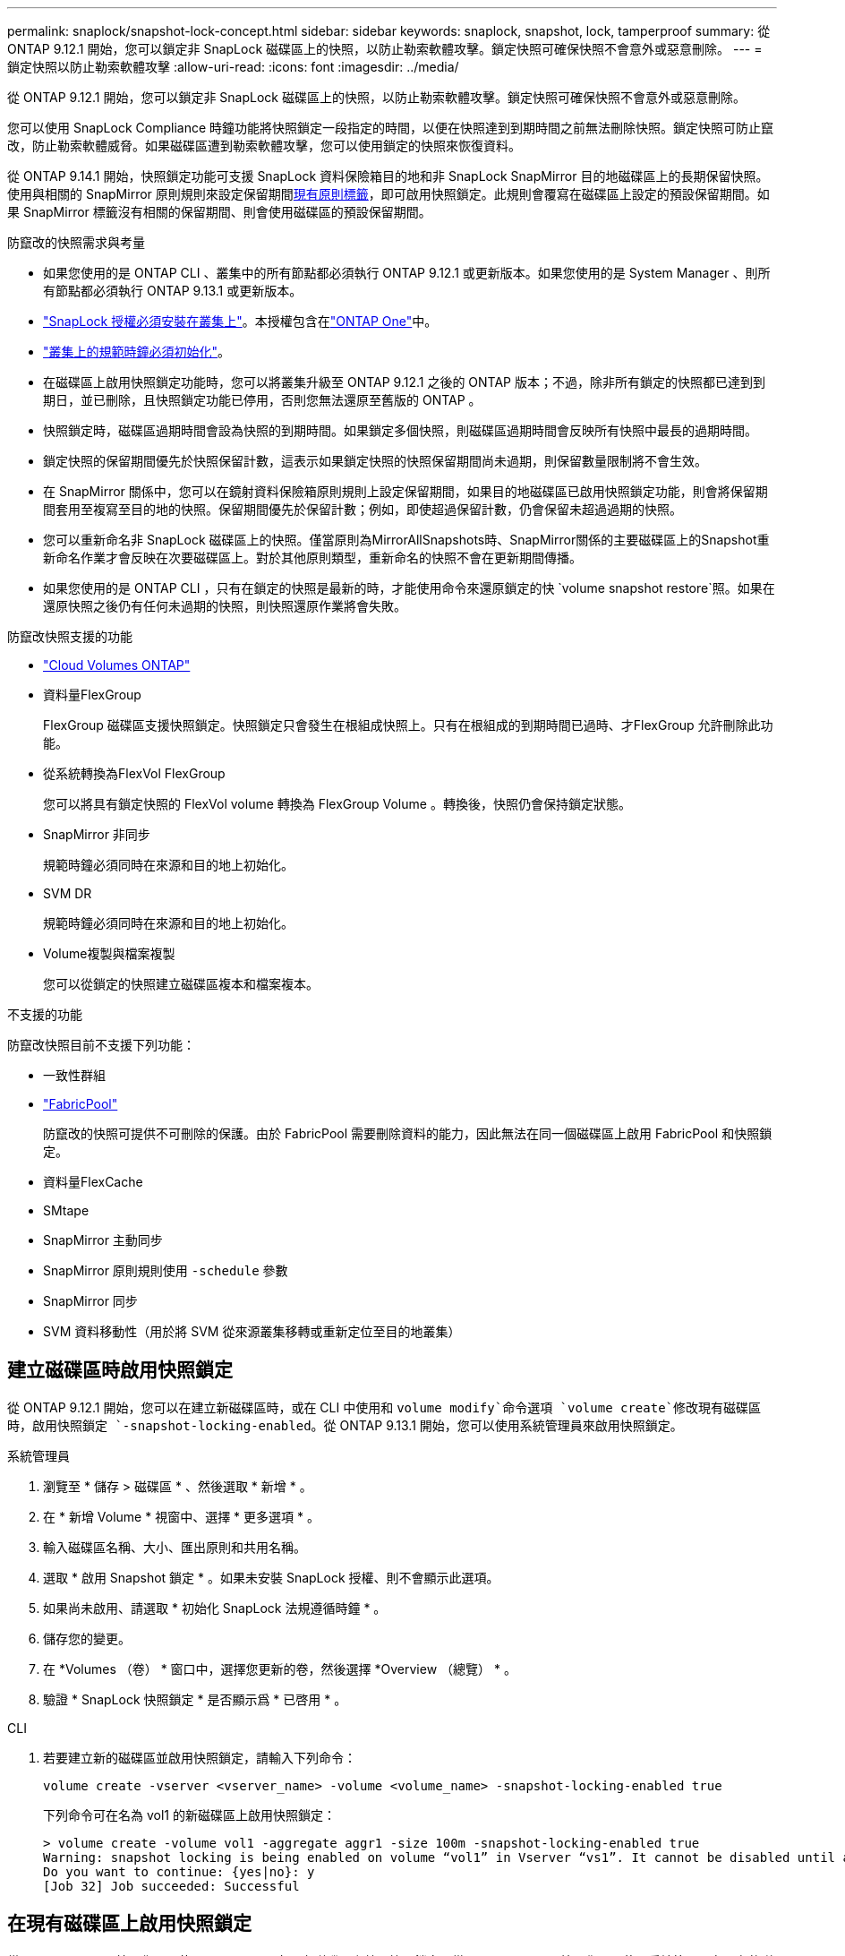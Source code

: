 ---
permalink: snaplock/snapshot-lock-concept.html 
sidebar: sidebar 
keywords: snaplock, snapshot, lock, tamperproof 
summary: 從 ONTAP 9.12.1 開始，您可以鎖定非 SnapLock 磁碟區上的快照，以防止勒索軟體攻擊。鎖定快照可確保快照不會意外或惡意刪除。 
---
= 鎖定快照以防止勒索軟體攻擊
:allow-uri-read: 
:icons: font
:imagesdir: ../media/


[role="lead"]
從 ONTAP 9.12.1 開始，您可以鎖定非 SnapLock 磁碟區上的快照，以防止勒索軟體攻擊。鎖定快照可確保快照不會意外或惡意刪除。

您可以使用 SnapLock Compliance 時鐘功能將快照鎖定一段指定的時間，以便在快照達到到期時間之前無法刪除快照。鎖定快照可防止竄改，防止勒索軟體威脅。如果磁碟區遭到勒索軟體攻擊，您可以使用鎖定的快照來恢復資料。

從 ONTAP 9.14.1 開始，快照鎖定功能可支援 SnapLock 資料保險箱目的地和非 SnapLock SnapMirror 目的地磁碟區上的長期保留快照。使用與相關的 SnapMirror 原則規則來設定保留期間xref:Modify an existing policy to apply long-term retention[現有原則標籤]，即可啟用快照鎖定。此規則會覆寫在磁碟區上設定的預設保留期間。如果 SnapMirror 標籤沒有相關的保留期間、則會使用磁碟區的預設保留期間。

.防竄改的快照需求與考量
* 如果您使用的是 ONTAP CLI 、叢集中的所有節點都必須執行 ONTAP 9.12.1 或更新版本。如果您使用的是 System Manager 、則所有節點都必須執行 ONTAP 9.13.1 或更新版本。
* link:../system-admin/install-license-task.html["SnapLock 授權必須安裝在叢集上"]。本授權包含在link:../system-admin/manage-licenses-concept.html#licenses-included-with-ontap-one["ONTAP One"]中。
* link:../snaplock/initialize-complianceclock-task.html["叢集上的規範時鐘必須初始化"]。
* 在磁碟區上啟用快照鎖定功能時，您可以將叢集升級至 ONTAP 9.12.1 之後的 ONTAP 版本；不過，除非所有鎖定的快照都已達到到期日，並已刪除，且快照鎖定功能已停用，否則您無法還原至舊版的 ONTAP 。
* 快照鎖定時，磁碟區過期時間會設為快照的到期時間。如果鎖定多個快照，則磁碟區過期時間會反映所有快照中最長的過期時間。
* 鎖定快照的保留期間優先於快照保留計數，這表示如果鎖定快照的快照保留期間尚未過期，則保留數量限制將不會生效。
* 在 SnapMirror 關係中，您可以在鏡射資料保險箱原則規則上設定保留期間，如果目的地磁碟區已啟用快照鎖定功能，則會將保留期間套用至複寫至目的地的快照。保留期間優先於保留計數；例如，即使超過保留計數，仍會保留未超過過期的快照。
* 您可以重新命名非 SnapLock 磁碟區上的快照。僅當原則為MirrorAllSnapshots時、SnapMirror關係的主要磁碟區上的Snapshot重新命名作業才會反映在次要磁碟區上。對於其他原則類型，重新命名的快照不會在更新期間傳播。
* 如果您使用的是 ONTAP CLI ，只有在鎖定的快照是最新的時，才能使用命令來還原鎖定的快 `volume snapshot restore`照。如果在還原快照之後仍有任何未過期的快照，則快照還原作業將會失敗。


.防竄改快照支援的功能
* link:https://docs.netapp.com/us-en/bluexp-cloud-volumes-ontap/reference-worm-snaplock.html["Cloud Volumes ONTAP"^]
* 資料量FlexGroup
+
FlexGroup 磁碟區支援快照鎖定。快照鎖定只會發生在根組成快照上。只有在根組成的到期時間已過時、才FlexGroup 允許刪除此功能。

* 從系統轉換為FlexVol FlexGroup
+
您可以將具有鎖定快照的 FlexVol volume 轉換為 FlexGroup Volume 。轉換後，快照仍會保持鎖定狀態。

* SnapMirror 非同步
+
規範時鐘必須同時在來源和目的地上初始化。

* SVM DR
+
規範時鐘必須同時在來源和目的地上初始化。

* Volume複製與檔案複製
+
您可以從鎖定的快照建立磁碟區複本和檔案複本。



.不支援的功能
防竄改快照目前不支援下列功能：

* 一致性群組
* link:../fabricpool/index.html["FabricPool"]
+
防竄改的快照可提供不可刪除的保護。由於 FabricPool 需要刪除資料的能力，因此無法在同一個磁碟區上啟用 FabricPool 和快照鎖定。

* 資料量FlexCache
* SMtape
* SnapMirror 主動同步
* SnapMirror 原則規則使用 `-schedule` 參數
* SnapMirror 同步
* SVM 資料移動性（用於將 SVM 從來源叢集移轉或重新定位至目的地叢集）




== 建立磁碟區時啟用快照鎖定

從 ONTAP 9.12.1 開始，您可以在建立新磁碟區時，或在 CLI 中使用和 `volume modify`命令選項 `volume create`修改現有磁碟區時，啟用快照鎖定 `-snapshot-locking-enabled`。從 ONTAP 9.13.1 開始，您可以使用系統管理員來啟用快照鎖定。

[role="tabbed-block"]
====
.系統管理員
--
. 瀏覽至 * 儲存 > 磁碟區 * 、然後選取 * 新增 * 。
. 在 * 新增 Volume * 視窗中、選擇 * 更多選項 * 。
. 輸入磁碟區名稱、大小、匯出原則和共用名稱。
. 選取 * 啟用 Snapshot 鎖定 * 。如果未安裝 SnapLock 授權、則不會顯示此選項。
. 如果尚未啟用、請選取 * 初始化 SnapLock 法規遵循時鐘 * 。
. 儲存您的變更。
. 在 *Volumes （卷） * 窗口中，選擇您更新的卷，然後選擇 *Overview （總覽） * 。
. 驗證 * SnapLock 快照鎖定 * 是否顯示爲 * 已啓用 * 。


--
.CLI
--
. 若要建立新的磁碟區並啟用快照鎖定，請輸入下列命令：
+
`volume create -vserver <vserver_name> -volume <volume_name> -snapshot-locking-enabled true`

+
下列命令可在名為 vol1 的新磁碟區上啟用快照鎖定：

+
[listing]
----
> volume create -volume vol1 -aggregate aggr1 -size 100m -snapshot-locking-enabled true
Warning: snapshot locking is being enabled on volume “vol1” in Vserver “vs1”. It cannot be disabled until all locked snapshots are past their expiry time. A volume with unexpired locked snapshots cannot be deleted.
Do you want to continue: {yes|no}: y
[Job 32] Job succeeded: Successful
----


--
====


== 在現有磁碟區上啟用快照鎖定

從 ONTAP 9.12.1 開始，您可以使用 ONTAP CLI 在現有磁碟區上啟用快照鎖定。從 ONTAP 9.13.1 開始，您可以使用系統管理員在現有的磁碟區上啟用快照鎖定。

[role="tabbed-block"]
====
.系統管理員
--
. 瀏覽至*儲存>磁碟區*。
. 選擇 image:icon_kabob.gif["功能表選項圖示"] 並選擇 * 編輯 > Volume * 。
. 在 * 編輯 Volume * 視窗中，找到 Snapshot （本機）設定區段，然後選取 * 啟用快照鎖定 * 。
+
如果未安裝 SnapLock 授權、則不會顯示此選項。

. 如果尚未啟用、請選取 * 初始化 SnapLock 法規遵循時鐘 * 。
. 儲存您的變更。
. 在 *Volumes （卷） * 窗口中，選擇您更新的卷，然後選擇 *Overview （總覽） * 。
. 驗證 * SnapLock 快照鎖定 * 是否顯示爲 * 已啓用 * 。


--
.CLI
--
. 若要修改現有的磁碟區以啟用快照鎖定，請輸入下列命令：
+
`volume modify -vserver <vserver_name> -volume <volume_name> -snapshot-locking-enabled true`



--
====


== 建立鎖定的快照原則並套用保留

從 ONTAP 9.12.1 開始，您可以建立快照原則來套用快照保留期間，並將原則套用至磁碟區，以鎖定指定期間的快照。您也可以手動設定保留期間來鎖定快照。從 ONTAP 9.13.1 開始，您可以使用系統管理員建立快照鎖定原則，並將其套用至磁碟區。



=== 建立快照鎖定原則

[role="tabbed-block"]
====
.系統管理員
--
. 瀏覽至 * 儲存 > 儲存 VM* 、然後選取儲存 VM 。
. 選取 * 設定 * 。
. 找到 *Snapshot policies * 並選擇 image:icon_arrow.gif["箭頭圖示"]。
. 在 * 新增 Snapshot Policy* 視窗中、輸入原則名稱。
. 選取 image:icon_add.gif["新增圖示"]。
. 提供快照排程詳細資料，包括排程名稱，要保留的最大快照數，以及 SnapLock 保留期間。
. 在 * SnapLock 保留期間 * 欄中，輸入保留快照的小時數，天數，月數或年數。例如，保留期為 5 天的快照原則，會從建立快照之日起將快照鎖定 5 天，而且在該期間無法刪除快照。支援下列保留期間範圍：
+
** 年數： 0 - 100
** 月數： 0 - 1200
** 天數： 0 - 36500
** 營業時間： 0 - 24


. 儲存您的變更。


--
.CLI
--
. 若要建立快照原則，請輸入下列命令：
+
`volume snapshot policy create -policy <policy_name> -enabled true -schedule1 <schedule1_name> -count1 <maximum snapshots> -retention-period1 <retention_period>`

+
下列命令會建立快照鎖定原則：

+
[listing]
----
cluster1> volume snapshot policy create -policy lock_policy -enabled true -schedule1 hourly -count1 24 -retention-period1 "1 days"
----
+
如果快照處於作用中保留狀態，則不會取代該快照；也就是說，如果有鎖定的快照尚未過期，則保留計數將不會生效。



--
====


=== 將鎖定原則套用至磁碟區

[role="tabbed-block"]
====
.系統管理員
--
. 瀏覽至*儲存>磁碟區*。
. 選擇 image:icon_kabob.gif["功能表選項圖示"] 並選擇 * 編輯 > Volume * 。
. 在 * 編輯 Volume * 視窗中，選取 * 排程快照 * 。
. 從清單中選取鎖定快照原則。
. 如果尚未啟用快照鎖定，請選取 * 啟用快照鎖定 * 。
. 儲存您的變更。


--
.CLI
--
. 若要將快照鎖定原則套用至現有的磁碟區，請輸入下列命令：
+
`volume modify -volume <volume_name> -vserver <vserver_name> -snapshot-policy <policy_name>`



--
====


=== 在手動建立快照期間套用保留期間

您可以在手動建立快照時套用快照保留期間。必須在磁碟區上啟用 Snapshot 鎖定，否則會忽略保留期間設定。

[role="tabbed-block"]
====
.系統管理員
--
. 瀏覽至 * 儲存 > 磁碟區 * 、然後選取磁碟區。
. 在 Volume 詳細資料頁面中，選取 * Snapshots* 標籤。
. 選取 image:icon_add.gif["新增圖示"]。
. 輸入快照名稱和 SnapLock 到期時間。您可以選取行事曆來選擇保留到期日和時間。
. 儲存您的變更。
. 在「 * 磁碟區 > 快照 * 」頁面中，選取 * 顯示 / 隱藏 * ，然後選擇 * SnapLock 過期時間 * 以顯示 * SnapLock 過期時間 * 欄，並確認已設定保留時間。


--
.CLI
--
. 若要手動建立快照並套用鎖定保留期間，請輸入下列命令：
+
`volume snapshot create -volume <volume_name> -snapshot <snapshot name> -snaplock-expiry-time <expiration_date_time>`

+
下列命令會建立新的快照，並設定保留期間：

+
[listing]
----
cluster1> volume snapshot create -vserver vs1 -volume vol1 -snapshot snap1 -snaplock-expiry-time "11/10/2022 09:00:00"
----


--
====


=== 將保留期間套用至現有的快照

[role="tabbed-block"]
====
.系統管理員
--
. 瀏覽至 * 儲存 > 磁碟區 * 、然後選取磁碟區。
. 在 Volume 詳細資料頁面中，選取 * Snapshots* 標籤。
. 選取快照，選取image:icon_kabob.gif["功能表選項圖示"]，然後選擇 * 修改 SnapLock 過期時間 * 。您可以選取行事曆來選擇保留到期日和時間。
. 儲存您的變更。
. 在「 * 磁碟區 > 快照 * 」頁面中，選取 * 顯示 / 隱藏 * ，然後選擇 * SnapLock 過期時間 * 以顯示 * SnapLock 過期時間 * 欄，並確認已設定保留時間。


--
.CLI
--
. 若要手動將保留期間套用至現有的快照，請輸入下列命令：
+
`volume snapshot modify-snaplock-expiry-time -volume <volume_name> -snapshot <snapshot name> -snaplock-expiry-time <expiration_date_time>`

+
以下範例將保留期間套用至現有的快照：

+
[listing]
----
cluster1> volume snapshot modify-snaplock-expiry-time -volume vol1 -snapshot snap2 -snaplock-expiry-time "11/10/2022 09:00:00"
----


--
====


=== 修改現有原則以套用長期保留

在 SnapMirror 關係中，您可以在鏡射資料保險箱原則規則上設定保留期間，如果目的地磁碟區已啟用快照鎖定功能，則會將保留期間套用至複寫至目的地的快照。保留期間優先於保留計數；例如，即使超過保留計數，仍會保留未超過過期的快照。

從 ONTAP 9.14.1 開始，您可以新增規則來設定快照的長期保留，以修改現有的 SnapMirror 原則。此規則用於覆寫 SnapLock 資料保險箱目的地和非 SnapLock SnapMirror 目的地磁碟區上的預設磁碟區保留期間。

. 將規則新增至現有的 SnapMirror 原則：
+
`snapmirror policy add-rule -vserver <SVM name> -policy <policy name> -snapmirror-label <label name> -keep <number of snapshots> -retention-period [<integer> days|months|years]`

+
下列範例建立規則、將 6 個月的保留期間套用至現有的「 LockVault 」原則：

+
[listing]
----
snapmirror policy add-rule -vserver vs1 -policy lockvault -snapmirror-label test1 -keep 10 -retention-period "6 months"
----


